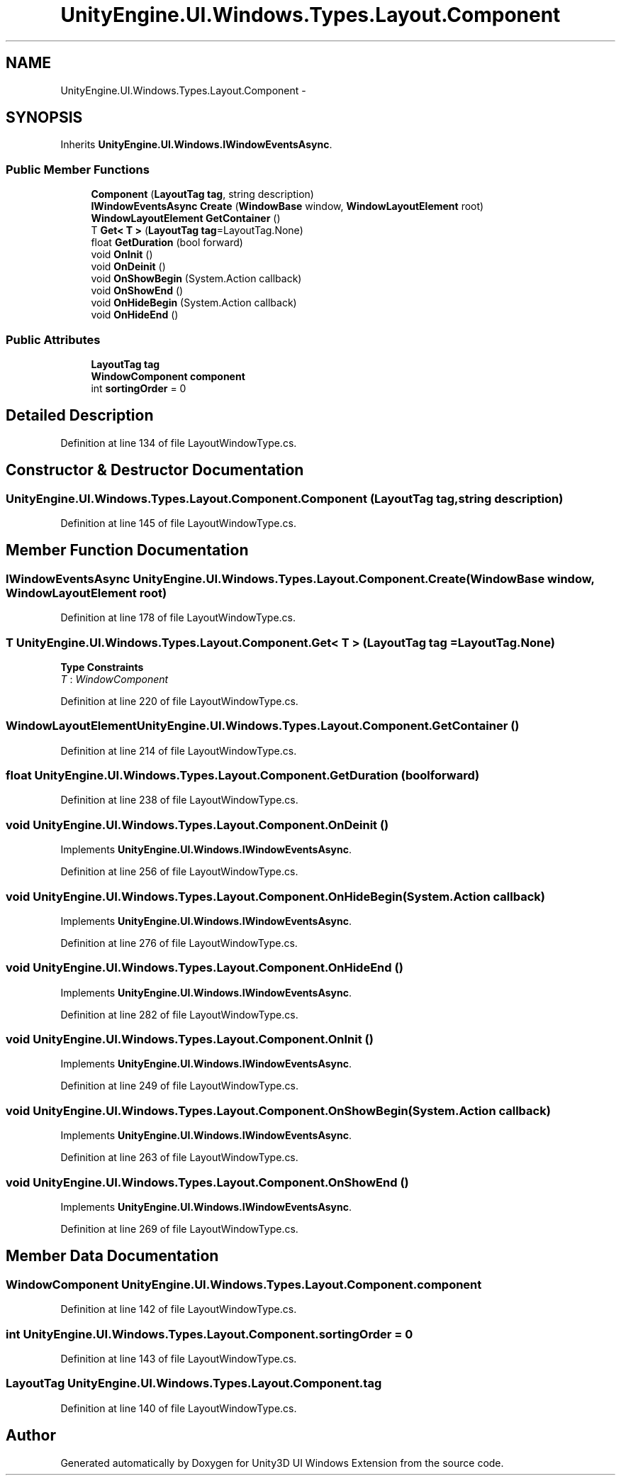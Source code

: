 .TH "UnityEngine.UI.Windows.Types.Layout.Component" 3 "Fri Apr 3 2015" "Version version 0.8a" "Unity3D UI Windows Extension" \" -*- nroff -*-
.ad l
.nh
.SH NAME
UnityEngine.UI.Windows.Types.Layout.Component \- 
.SH SYNOPSIS
.br
.PP
.PP
Inherits \fBUnityEngine\&.UI\&.Windows\&.IWindowEventsAsync\fP\&.
.SS "Public Member Functions"

.in +1c
.ti -1c
.RI "\fBComponent\fP (\fBLayoutTag\fP \fBtag\fP, string description)"
.br
.ti -1c
.RI "\fBIWindowEventsAsync\fP \fBCreate\fP (\fBWindowBase\fP window, \fBWindowLayoutElement\fP root)"
.br
.ti -1c
.RI "\fBWindowLayoutElement\fP \fBGetContainer\fP ()"
.br
.ti -1c
.RI "T \fBGet< T >\fP (\fBLayoutTag\fP \fBtag\fP=LayoutTag\&.None)"
.br
.ti -1c
.RI "float \fBGetDuration\fP (bool forward)"
.br
.ti -1c
.RI "void \fBOnInit\fP ()"
.br
.ti -1c
.RI "void \fBOnDeinit\fP ()"
.br
.ti -1c
.RI "void \fBOnShowBegin\fP (System\&.Action callback)"
.br
.ti -1c
.RI "void \fBOnShowEnd\fP ()"
.br
.ti -1c
.RI "void \fBOnHideBegin\fP (System\&.Action callback)"
.br
.ti -1c
.RI "void \fBOnHideEnd\fP ()"
.br
.in -1c
.SS "Public Attributes"

.in +1c
.ti -1c
.RI "\fBLayoutTag\fP \fBtag\fP"
.br
.ti -1c
.RI "\fBWindowComponent\fP \fBcomponent\fP"
.br
.ti -1c
.RI "int \fBsortingOrder\fP = 0"
.br
.in -1c
.SH "Detailed Description"
.PP 
Definition at line 134 of file LayoutWindowType\&.cs\&.
.SH "Constructor & Destructor Documentation"
.PP 
.SS "UnityEngine\&.UI\&.Windows\&.Types\&.Layout\&.Component\&.Component (\fBLayoutTag\fP tag, string description)"

.PP
Definition at line 145 of file LayoutWindowType\&.cs\&.
.SH "Member Function Documentation"
.PP 
.SS "\fBIWindowEventsAsync\fP UnityEngine\&.UI\&.Windows\&.Types\&.Layout\&.Component\&.Create (\fBWindowBase\fP window, \fBWindowLayoutElement\fP root)"

.PP
Definition at line 178 of file LayoutWindowType\&.cs\&.
.SS "T UnityEngine\&.UI\&.Windows\&.Types\&.Layout\&.Component\&.Get< T > (\fBLayoutTag\fP tag = \fCLayoutTag\&.None\fP)"

.PP
\fBType Constraints\fP
.TP
\fIT\fP : \fIWindowComponent\fP
.PP
Definition at line 220 of file LayoutWindowType\&.cs\&.
.SS "\fBWindowLayoutElement\fP UnityEngine\&.UI\&.Windows\&.Types\&.Layout\&.Component\&.GetContainer ()"

.PP
Definition at line 214 of file LayoutWindowType\&.cs\&.
.SS "float UnityEngine\&.UI\&.Windows\&.Types\&.Layout\&.Component\&.GetDuration (bool forward)"

.PP
Definition at line 238 of file LayoutWindowType\&.cs\&.
.SS "void UnityEngine\&.UI\&.Windows\&.Types\&.Layout\&.Component\&.OnDeinit ()"

.PP
Implements \fBUnityEngine\&.UI\&.Windows\&.IWindowEventsAsync\fP\&.
.PP
Definition at line 256 of file LayoutWindowType\&.cs\&.
.SS "void UnityEngine\&.UI\&.Windows\&.Types\&.Layout\&.Component\&.OnHideBegin (System\&.Action callback)"

.PP
Implements \fBUnityEngine\&.UI\&.Windows\&.IWindowEventsAsync\fP\&.
.PP
Definition at line 276 of file LayoutWindowType\&.cs\&.
.SS "void UnityEngine\&.UI\&.Windows\&.Types\&.Layout\&.Component\&.OnHideEnd ()"

.PP
Implements \fBUnityEngine\&.UI\&.Windows\&.IWindowEventsAsync\fP\&.
.PP
Definition at line 282 of file LayoutWindowType\&.cs\&.
.SS "void UnityEngine\&.UI\&.Windows\&.Types\&.Layout\&.Component\&.OnInit ()"

.PP
Implements \fBUnityEngine\&.UI\&.Windows\&.IWindowEventsAsync\fP\&.
.PP
Definition at line 249 of file LayoutWindowType\&.cs\&.
.SS "void UnityEngine\&.UI\&.Windows\&.Types\&.Layout\&.Component\&.OnShowBegin (System\&.Action callback)"

.PP
Implements \fBUnityEngine\&.UI\&.Windows\&.IWindowEventsAsync\fP\&.
.PP
Definition at line 263 of file LayoutWindowType\&.cs\&.
.SS "void UnityEngine\&.UI\&.Windows\&.Types\&.Layout\&.Component\&.OnShowEnd ()"

.PP
Implements \fBUnityEngine\&.UI\&.Windows\&.IWindowEventsAsync\fP\&.
.PP
Definition at line 269 of file LayoutWindowType\&.cs\&.
.SH "Member Data Documentation"
.PP 
.SS "\fBWindowComponent\fP UnityEngine\&.UI\&.Windows\&.Types\&.Layout\&.Component\&.component"

.PP
Definition at line 142 of file LayoutWindowType\&.cs\&.
.SS "int UnityEngine\&.UI\&.Windows\&.Types\&.Layout\&.Component\&.sortingOrder = 0"

.PP
Definition at line 143 of file LayoutWindowType\&.cs\&.
.SS "\fBLayoutTag\fP UnityEngine\&.UI\&.Windows\&.Types\&.Layout\&.Component\&.tag"

.PP
Definition at line 140 of file LayoutWindowType\&.cs\&.

.SH "Author"
.PP 
Generated automatically by Doxygen for Unity3D UI Windows Extension from the source code\&.
